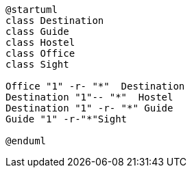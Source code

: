 
[plantuml]
----
@startuml
class Destination
class Guide
class Hostel
class Office
class Sight

Office "1" -r- "*"  Destination
Destination "1"-- "*"  Hostel
Destination "1" -r- "*" Guide
Guide "1" -r-"*"Sight

@enduml
----

